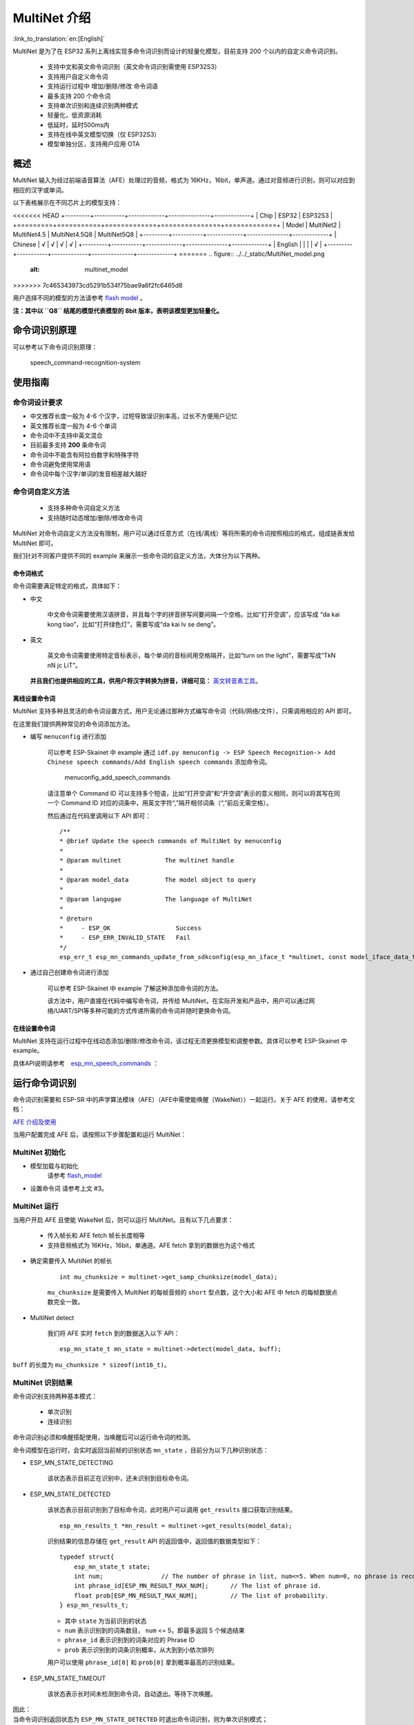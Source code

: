 MultiNet 介绍
=============

:link_to_translation:`en:[English]`

MultiNet 是为了在 ESP32 系列上离线实现多命令词识别而设计的轻量化模型，目前支持 200 个以内的自定义命令词识别。

    * 支持中文和英文命令词识别（英文命令词识别需使用 ESP32S3）
    * 支持用户自定义命令词
    * 支持运行过程中 增加/删除/修改 命令词语
    * 最多支持 200 个命令词
    * 支持单次识别和连续识别两种模式
    * 轻量化，低资源消耗
    * 低延时，延时500ms内
    * 支持在线中英文模型切换（仅 ESP32S3）
    * 模型单独分区，支持用户应用 OTA

概述
-------

MultiNet 输入为经过前端语音算法（AFE）处理过的音频，格式为 16KHz，16bit，单声道。通过对音频进行识别，则可以对应到相应的汉字或单词。

以下表格展示在不同芯片上的模型支持：

<<<<<<< HEAD
+---------+-----------+-------------+---------------+-------------+
|  Chip   |   ESP32   |   ESP32S3                                 |
+=========+===========+=============+===============+=============+
| Model   | MultiNet2 | MultiNet4.5 | MultiNet4.5Q8 | MultiNet5Q8 |
+---------+-----------+-------------+---------------+-------------+
| Chinese | √         | √           | √             | √           |
+---------+-----------+-------------+---------------+-------------+
| English |           |             |               | √           |
+---------+-----------+-------------+---------------+-------------+
=======
.. figure:: ../../_static/MultiNet_model.png
    :alt: multinet_model
>>>>>>> 7c465343973cd5291b534f75bae9a6f2fc6465d8

用户选择不同的模型的方法请参考 `flash model <../flash_model/README_CN.md>`__ 。

**注：其中以 ``Q8`` 结尾的模型代表模型的 8bit 版本，表明该模型更加轻量化。**

命令词识别原理
-----------------

可以参考以下命令词识别原理：

.. figure:: ../../_static/multinet_workflow.png
    :alt: speech_command-recognition-system

    speech_command-recognition-system

使用指南
--------

命令词设计要求
~~~~~~~~~~~~~~~

-  中文推荐长度一般为 4-6 个汉字，过短导致误识别率高，过长不方便用户记忆
-  英文推荐长度一般为 4-6 个单词
-  命令词中不支持中英文混合
-  目前最多支持 **200** 条命令词
-  命令词中不能含有阿拉伯数字和特殊字符
-  命令词避免使用常用语
-  命令词中每个汉字/单词的发音相差越大越好

命令词自定义方法
~~~~~~~~~~~~~~~~

    * 支持多种命令词自定义方法
    * 支持随时动态增加/删除/修改命令词

MultiNet 对命令词自定义方法没有限制，用户可以通过任意方式（在线/离线）等将所需的命令词按照相应的格式，组成链表发给 MultiNet 即可。

我们针对不同客户提供不同的 example 来展示一些命令词的自定义方法，大体分为以下两种。

命令词格式
^^^^^^^^^^

命令词需要满足特定的格式，具体如下：

-  中文

    中文命令词需要使用汉语拼音，并且每个字的拼音拼写间要间隔一个空格。比如“打开空调”，应该写成 “da kai kong tiao”，比如“打开绿色灯”，需要写成“da kai lv se deng”。

-  英文

    英文命令词需要使用特定音标表示，每个单词的音标间用空格隔开，比如“turn on the light”，需要写成“TkN nN jc LiT”。

   **并且我们也提供相应的工具，供用户将汉字转换为拼音，详细可见：** `英文转音素工具 <../../tool/multinet_g2p.py>`__。

离线设置命令词
^^^^^^^^^^^^^^^

MultiNet 支持多种且灵活的命令词设置方式，用户无论通过那种方式编写命令词（代码/网络/文件），只需调用相应的 API 即可。

在这里我们提供两种常见的命令词添加方法。

-  编写 ``menuconfig`` 进行添加

    可以参考 ESP-Skainet 中 example 通过 ``idf.py menuconfig -> ESP Speech Recognition-> Add Chinese speech commands/Add English speech commands`` 添加命令词。

    .. figure:: ../../_static/menuconfig_add_speech_commands.png
        :alt: menuconfig_add_speech_commands

        menuconfig_add_speech_commands

    请注意单个 Command ID 可以支持多个短语，比如“打开空调”和“开空调”表示的意义相同，则可以将其写在同一个 Command ID 对应的词条中，用英文字符“,”隔开相邻词条（“,”前后无需空格）。

    然后通过在代码里调用以下 API 即可：

    ::

        /**
        * @brief Update the speech commands of MultiNet by menuconfig
        *
        * @param multinet            The multinet handle
        *
        * @param model_data          The model object to query
        *
        * @param langugae            The language of MultiNet
        *
        * @return
        *     - ESP_OK                  Success
        *     - ESP_ERR_INVALID_STATE   Fail
        */
        esp_err_t esp_mn_commands_update_from_sdkconfig(esp_mn_iface_t *multinet, const model_iface_data_t *model_data);

-  通过自己创建命令词进行添加

    可以参考 ESP-Skainet 中 example 了解这种添加命令词的方法。

    该方法中，用户直接在代码中编写命令词，并传给 MultiNet，在实际开发和产品中，用户可以通过网络/UART/SPI等多种可能的方式传递所需的命令词并随时更换命令词。

在线设置命令词
^^^^^^^^^^^^^^

MultiNet 支持在运行过程中在线动态添加/删除/修改命令词，该过程无须更换模型和调整参数。具体可以参考 ESP-Skainet 中 example。

具体API说明请参考　`esp_mn_speech_commands <../../src/esp_mn_speech_commands.c>`__ ：

运行命令词识别
--------------

命令词识别需要和 ESP-SR 中的声学算法模块（AFE）（AFE中需使能唤醒（WakeNet））一起运行。关于 AFE 的使用，请参考文档：

`AFE 介绍及使用 <../audio_front_end/README_CN.md>`__

当用户配置完成 AFE 后，请按照以下步骤配置和运行 MultiNet：

MultiNet 初始化
~~~~~~~~~~~~~~~

-  模型加载与初始化　　　
    请参考 `flash_model <../flash_model/README_CN.md>`__

-  设置命令词 请参考上文 #3。

MultiNet 运行
~~~~~~~~~~~~~

当用户开启 AFE 且使能 WakeNet 后，则可以运行 MultiNet。且有以下几点要求：

    * 传入帧长和 AFE fetch 帧长长度相等
    * 支持音频格式为 16KHz，16bit，单通道。AFE fetch 拿到的数据也为这个格式

-  确定需要传入 MultiNet 的帧长

    ::

        int mu_chunksize = multinet->get_samp_chunksize(model_data);

    ``mu_chunksize`` 是需要传入 MultiNet 的每帧音频的 ``short`` 型点数，这个大小和 AFE 中 fetch 的每帧数据点数完全一致。

-  MultiNet detect

    我们将 AFE 实时 ``fetch`` 到的数据送入以下 API：

    ::

        esp_mn_state_t mn_state = multinet->detect(model_data, buff);

``buff`` 的长度为 ``mu_chunksize * sizeof(int16_t)``。

MultiNet 识别结果
~~~~~~~~~~~~~~~~~

命令词识别支持两种基本模式：

    * 单次识别
    * 连续识别

命令词识别必须和唤醒搭配使用，当唤醒后可以运行命令词的检测。

命令词模型在运行时，会实时返回当前帧的识别状态
``mn_state`` ，目前分为以下几种识别状态：

-  ESP_MN_STATE_DETECTING

    该状态表示目前正在识别中，还未识别到目标命令词。

-  ESP_MN_STATE_DETECTED

    该状态表示目前识别到了目标命令词，此时用户可以调用 ``get_results`` 接口获取识别结果。

    ::

      esp_mn_results_t *mn_result = multinet->get_results(model_data);

    识别结果的信息存储在 ``get_result`` API 的返回值中，返回值的数据类型如下：

    ::

        typedef struct{
            esp_mn_state_t state;
            int num;                // The number of phrase in list, num<=5. When num=0, no phrase is recognized.
            int phrase_id[ESP_MN_RESULT_MAX_NUM];      // The list of phrase id.
            float prob[ESP_MN_RESULT_MAX_NUM];         // The list of probability.
        } esp_mn_results_t;

    -  其中 ``state`` 为当前识别的状态
    -  ``num`` 表示识别到的词条数目， ``num`` <= 5，即最多返回 5 个候选结果
    -  ``phrase_id`` 表示识别到的词条对应的 Phrase ID
    -  ``prob`` 表示识别到的词条识别概率，从大到到小依次排列

    用户可以使用 ``phrase_id[0]`` 和 ``prob[0]`` 拿到概率最高的识别结果。

-  ESP_MN_STATE_TIMEOUT

    该状态表示长时间未检测到命令词，自动退出。等待下次唤醒。

| 因此：
| 当命令词识别返回状态为 ``ESP_MN_STATE_DETECTED`` 时退出命令词识别，则为单次识别模式；
| 当命令词识别返回状态为 ``ESP_MN_STATE_TIMEOUT`` 时退出命令词识别，则为连续识别模式；

其他配置和使用
--------------

阈值设置
~~~~~~~~

　　该功能仍在开发中．
